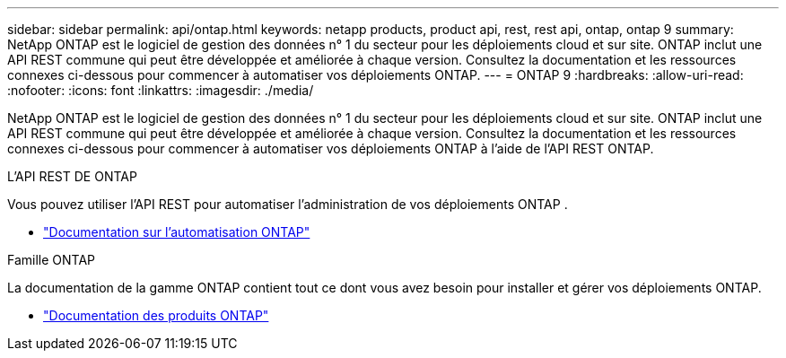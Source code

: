 ---
sidebar: sidebar 
permalink: api/ontap.html 
keywords: netapp products, product api, rest, rest api, ontap, ontap 9 
summary: NetApp ONTAP est le logiciel de gestion des données n° 1 du secteur pour les déploiements cloud et sur site. ONTAP inclut une API REST commune qui peut être développée et améliorée à chaque version. Consultez la documentation et les ressources connexes ci-dessous pour commencer à automatiser vos déploiements ONTAP. 
---
= ONTAP 9
:hardbreaks:
:allow-uri-read: 
:nofooter: 
:icons: font
:linkattrs: 
:imagesdir: ./media/


[role="lead"]
NetApp ONTAP est le logiciel de gestion des données n° 1 du secteur pour les déploiements cloud et sur site. ONTAP inclut une API REST commune qui peut être développée et améliorée à chaque version. Consultez la documentation et les ressources connexes ci-dessous pour commencer à automatiser vos déploiements ONTAP à l'aide de l'API REST ONTAP.

.L'API REST DE ONTAP
Vous pouvez utiliser l’API REST pour automatiser l’administration de vos déploiements ONTAP .

* https://docs.netapp.com/us-en/ontap-automation/["Documentation sur l'automatisation ONTAP"^]


.Famille ONTAP
La documentation de la gamme ONTAP contient tout ce dont vous avez besoin pour installer et gérer vos déploiements ONTAP.

* https://docs.netapp.com/us-en/ontap-family/["Documentation des produits ONTAP"^]

